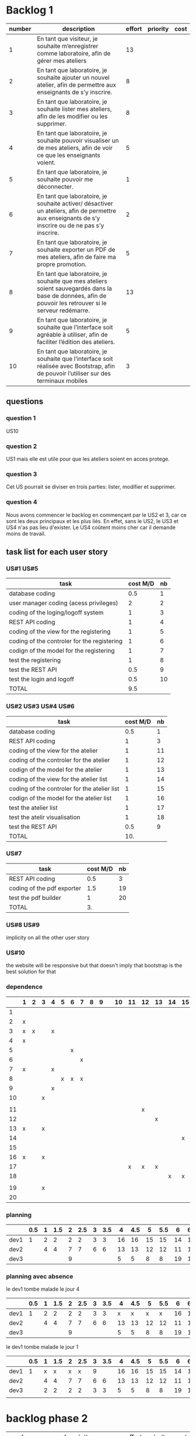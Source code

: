 * Backlog 1

| number | description                                                                                                                                              | effort | priority | cost |
|--------+----------------------------------------------------------------------------------------------------------------------------------------------------------+--------+----------+------|
|      1 | En tant que visiteur, je souhaite m’enregistrer comme laboratoire, afin de gérer mes ateliers                                                            |     13 |          |      |
|      2 | En tant que laboratoire, je souhaite ajouter un nouvel atelier, afin de permettre aux enseignants de s’y inscrire.                                       |      8 |          |      |
|      3 | En tant que laboratoire, je souhaite lister mes ateliers, afin de les modifier ou les supprimer.                                                         |      8 |          |      |
|      4 | En tant que laboratoire, je souhaite pouvoir visualiser un de mes ateliers, afin de voir ce que les enseignants voient.                                  |      5 |          |      |
|      5 | En tant que laboratoire, je souhaite pouvoir me déconnecter.                                                                                             |      1 |          |      |
|      6 | En tant que laboratoire, je souhaite activer/ désactiver un ateliers, afin de permettre aux enseignants de s’y inscrire ou de ne pas s’y inscrire.       |      2 |          |      |
|      7 | En tant que laboratoire, je souhaite exporter un PDF de mes ateliers, afin de faire ma propre promotion.                                                 |      5 |          |      |
|      8 | En tant que laboratoire, je souhaite que mes ateliers soient sauvegardés dans la base de données, afin de pouvoir les retrouver si le serveur redémarre. |     13 |          |      |
|      9 | En tant que laboratoire, je souhaite que l’interface soit agréable à utiliser, afin de faciliter l’édition des ateliers.                                 |      5 |          |      |
|     10 | En tant que laboratoire, je souhaite que l’interface soit réalisée avec Bootstrap, afin de pouvoir l’utiliser sur des terminaux mobiles                  |      3 |          |      |

** questions
*** question 1
    US10
*** question 2
    US1 mais elle est utile pour que les ateliers soient en acces protege.
*** question 3
    Cet US pourrait se diviser en trois parties: lister, modifier et supprimer.
*** question 4
    Nous avons commencer le backlog en commençant par le US2 et 3, car ce sont les deux principaux et les plus liés. En effet, sans le US2, le US3 et US4 n'as pas lieu d'exister.
    Le US4 coûtent moins cher car il demande moins de travail.

** task list for each user story

*** US#1 US#5
    | task                                        | cost M/D | nb |
    |---------------------------------------------+----------+----|
    | database coding                             |      0.5 |  1 |
    | user manager coding (acess privileges)      |        2 |  2 |
    | coding of the loging/logoff system          |        1 |  3 |
    | REST API coding                             |        1 |  4 |
    | coding of the view for the registering      |        1 |  5 |
    | coding of the controler for the registering |        1 |  6 |
    | codign of the model for the registering     |        1 |  7 |
    | test the registering                        |        1 |  8 |
    | test the REST API                           |      0.5 |  9 |
    | test the login and logoff                   |      0.5 | 10 |
    |---------------------------------------------+----------+----|
    | TOTAL                                       |      9.5 |    |
#+TBLFM: @12$2=vsum(@2$2..@11$2)


*** US#2 US#3 US#4 US#6

    | task                                         | cost M/D | nb |
    |----------------------------------------------+----------+----|
    | database coding                              |      0.5 |  1 |
    | REST API coding                              |        1 |  3 |
    | coding of the view for the atelier           |        1 | 11 |
    | coding of the controler for the atelier      |        1 | 12 |
    | codign of the model for the atelier          |        1 | 13 |
    | coding of the view for the atelier list      |        1 | 14 |
    | coding of the controler for the atelier list |        1 | 15 |
    | codign of the model for the atelier list     |        1 | 16 |
    | test the atelier list                        |        1 | 17 |
    | test the atelir visualisation                |        1 | 18 |
    | test the REST API                            |      0.5 |  9 |
    |----------------------------------------------+----------+----|
    | TOTAL                                        |      10. |    |
#+TBLFM: @13$2=vsum(@2$2..@12$2)

*** US#7


    | task                       | cost M/D | nb |
    |----------------------------+----------+----|
    | REST API coding            |      0.5 |  3 |
    | coding of the pdf exporter |      1.5 | 19 |
    | test the pdf builder       |        1 | 20 |
    |----------------------------+----------+----|
    | TOTAL                      |       3. |    |
#+TBLFM: @5$2=vsum(@2$2..@4$2)

*** US#8 US#9
    implicity on all the other user story

*** US#10
    the website will be responsive but that doesn't imply that bootstrap is the best solution for that

*** dependence

|    | 1 | 2 | 3 | 4 | 5 | 6 | 7 | 8 | 9 |   | 10 | 11 | 12 | 13 | 14 | 15 | 16 | 17 | 18 |   | 19 | 20 |
|----+---+---+---+---+---+---+---+---+---+---+----+----+----+----+----+----+----+----+----+---+----+----|
|  1 |   |   |   |   |   |   |   |   |   |   |    |    |    |    |    |    |    |    |    |   |    |    |
|  2 | x |   |   |   |   |   |   |   |   |   |    |    |    |    |    |    |    |    |    |   |    |    |
|  3 | x | x |   | x |   |   |   |   |   |   |    |    |    |    |    |    |    |    |    |   |    |    |
|  4 | x |   |   |   |   |   |   |   |   |   |    |    |    |    |    |    |    |    |    |   |    |    |
|  5 |   |   |   |   |   | x |   |   |   |   |    |    |    |    |    |    |    |    |    |   |    |    |
|  6 |   |   |   |   |   |   | x |   |   |   |    |    |    |    |    |    |    |    |    |   |    |    |
|  7 | x |   |   | x |   |   |   |   |   |   |    |    |    |    |    |    |    |    |    |   |    |    |
|  8 |   |   |   |   | x | x | x |   |   |   |    |    |    |    |    |    |    |    |    |   |    |    |
|  9 |   |   |   | x |   |   |   |   |   |   |    |    |    |    |    |    |    |    |    |   |    |    |
| 10 |   |   | x |   |   |   |   |   |   |   |    |    |    |    |    |    |    |    |    |   |    |    |
|    |   |   |   |   |   |   |   |   |   |   |    |    |    |    |    |    |    |    |    |   |    |    |
| 11 |   |   |   |   |   |   |   |   |   |   |    |    | x  |    |    |    |    |    |    |   |    |    |
| 12 |   |   |   |   |   |   |   |   |   |   |    |    |    | x  |    |    |    |    |    |   |    |    |
| 13 | x |   | x |   |   |   |   |   |   |   |    |    |    |    |    |    |    |    |    |   |    |    |
| 14 |   |   |   |   |   |   |   |   |   |   |    |    |    |    |    | x  |    |    |    |   |    |    |
| 15 |   |   |   |   |   |   |   |   |   |   |    |    |    |    |    |    | x  |    |    |   |    |    |
| 16 | x |   | x |   |   |   |   |   |   |   |    |    |    |    |    |    |    |    |    |   |    |    |
| 17 |   |   |   |   |   |   |   |   |   |   |    |  x | x  | x  |    |    |    |    |    |   |    |    |
| 18 |   |   |   |   |   |   |   |   |   |   |    |    |    |    |  x | x  | x  |    |    |   |    |    |
|    |   |   |   |   |   |   |   |   |   |   |    |    |    |    |    |    |    |    |    |   |    |    |
| 19 |   |   | x |   |   |   |   |   |   |   |    |    |    |    |    |    |    |    |    |   |    |    |
| 20 |   |   |   |   |   |   |   |   |   |   |    |    |    |    |    |    |    |    |    |   |  x |    | 

*** planning

|      | 0.5 | 1 | 1.5 | 2 | 2.5 | 3 | 3.5 |  4 | 4.5 |  5 | 5.5 |  6 | 6.5 |  7 | 7.5 |  8 | 8.5 |
|------+-----+---+-----+---+-----+---+-----+----+-----+----+-----+----+-----+----+-----+----+-----|
| dev1 |   1 | 2 |   2 | 2 |   2 | 3 |   3 | 16 |  16 | 15 |  15 | 14 |  14 | 18 |  18 |    |     |
| dev2 |     | 4 |   4 | 7 |   7 | 6 |   6 | 13 |  13 | 12 |  12 | 11 |  11 | 17 |  17 | 10 |     |
| dev3 |     |   |     | 9 |     |   |     |  5 |   5 |  8 |   8 | 19 |  19 | 19 |  20 | 20 |     |

*** planning avec absence

le dev1 tombe malade le jour 4

|      | 0.5 | 1 | 1.5 | 2 | 2.5 | 3 | 3.5 |  4 | 4.5 |  5 | 5.5 |  6 | 6.5 |  7 | 7.5 |  8 | 8.5 |  9 | 
|------+-----+---+-----+---+-----+---+-----+----+-----+----+-----+----+-----+----+-----+----+-----+----|
| dev1 |   1 | 2 |   2 | 2 |   2 | 3 |   3 |  x |   x |  x |   x | 16 |  16 | 15 |  15 | 14 |  14 |    |
| dev2 |     | 4 |   4 | 7 |   7 | 6 |   6 | 13 |  13 | 12 |  12 | 11 |  11 | 17 |  17 | 10 |     |    |
| dev3 |     |   |     | 9 |     |   |     |  5 |   5 |  8 |   8 | 19 |  19 | 19 |  20 | 20 |  18 | 18 |

le dev1 tombe malade le jour 1

|      | 0.5 | 1 | 1.5 | 2 | 2.5 | 3 | 3.5 |  4 | 4.5 |  5 | 5.5 |  6 | 6.5 |  7 | 7.5 |  8 |
|------+-----+---+-----+---+-----+---+-----+----+-----+----+-----+----+-----+----+-----+----|
| dev1 |   1 | x |   x | x |   x | 9 |     | 16 |  16 | 15 |  15 | 14 |  14 | 18 |  18 |    |
| dev2 |     | 4 |   4 | 7 |   7 | 6 |   6 | 13 |  13 | 12 |  12 | 11 |  11 | 17 |  17 | 10 |
| dev3 |     | 2 |   2 | 2 |   2 | 3 |   3 |  5 |   5 |  8 |   8 | 19 |  19 | 19 |  20 | 20 |
|      |     |   |     |   |     |   |     |    |     |    |     |    |     |    |     |    |

* backlog phase 2

| number | description                                                                                                                                             | effort | priority | cost |
|--------+---------------------------------------------------------------------------------------------------------------------------------------------------------+--------+----------+------|
|      1 | En tant que visiteur, je souhaite m’enregistrer comme enseignant, afin de pouvoir s'inscrire a des ateliers.                                            |    13  |          |      |
|      2 | En tant que enseignant, je souhaite avoir un récapitulatif des mes inscriptions, afin d'y avoir des informations de contact, d'horaire et de trajet.    |    3   |          |      |
|      3 | En tant que enseignant, je souhaite avoir accès à une liste des fiches d'ateliers enregistrés.                                                          |    8   |          |      |
|      4 | En tant que enseignant, je souhaite voir la liste des fiches par laboratoire et par thématique afin de cibler ma demande.                               |    5   |          |      |
|      5 | En tant que enseignant, je souhaite avoir accès en temps réel aux disponiblités des ateliers afin de pouvoir m'inscrire aux ateliers.                   |    13  |          |      |
|      6 | En tant que enseignant, je souhaite avoir une carte géographique localisant les ateliers afin de savoir comment m'y rendre.                             |    21  |          |      |
|      7 | En tant que enseignant, je souhaite pouvoir être averti d'un refus ou d'une validation d'une inscription à un atelier.                                  |    3   |          |      |


** task list for each user story

*** US#1


   

* backlog phase 3

Utilisateur = Enseignant ET laboratoire.

| number | description                                                                                                                                                                            | effort | priority | cost |
|--------+----------------------------------------------------------------------------------------------------------------------------------------------------------------------------------------+--------+----------+------|
|      2 | En tant que laboratoire, je souhaite être capable de créer une carte géographique.                                                                                                     |  21    |          |      |
|      3 | En tant que enseignant, je souhaite avoir accès à des cartes graphiques afin de pouvoir construire et visualiser mes parcours plus facilement.                                         |  21    |          |      |
|      4 | En tant que enseignant, je souhaite avoir une visualisation bien définie afin de différencier chaque discipline.                                                                       |  13    |          |      |
|      5 | En tant que enseignant, je souhaite avoir un récapitulatif des ateliers avec des informations d'horaires, de contact et d'itinéraire.                                                  |  5     |          |      |
|      6 | En tant que laboratoire, je souhaite avoir un récapitulatif des ateliers avec des informations d'heure, de date, de niveau de la classe de l'enseignant et le nom de l'établissement.  |  5     |          |      |
